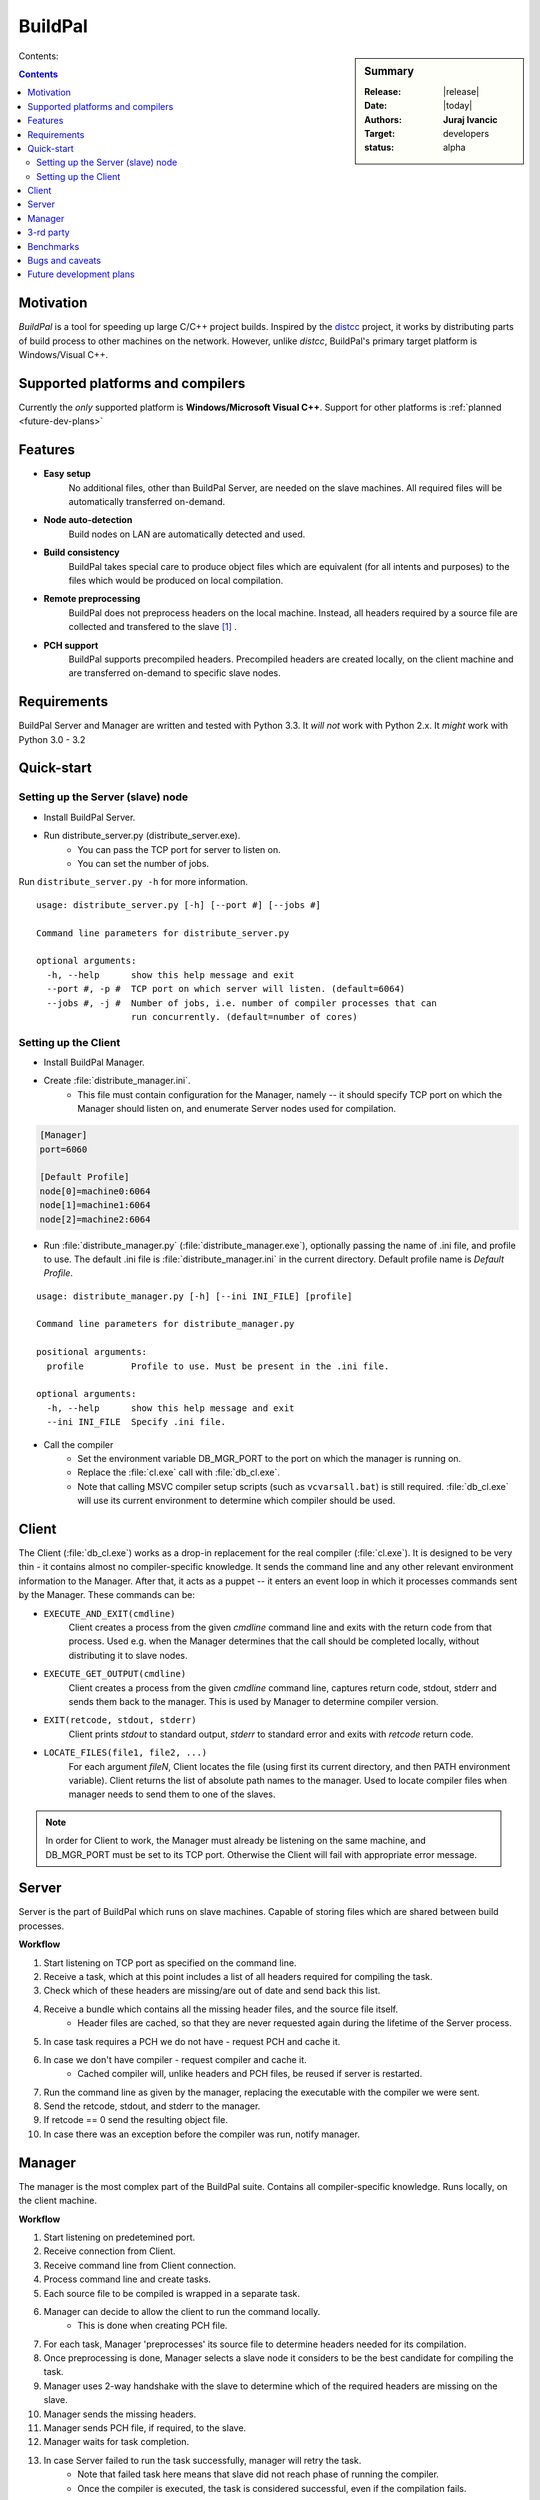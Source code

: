 ########
BuildPal
########

.. sidebar:: Summary

    :Release: |release|
    :Date: |today|
    :Authors: **Juraj Ivancic**
    :Target: developers
    :status: alpha

Contents:

.. contents::

Motivation
==========

*BuildPal* is a tool for speeding up large C/C++ project builds. Inspired by
the `distcc <https://code.google.com/p/distcc/>`_ project, it works by
distributing parts of build process to other machines on the network.
However, unlike *distcc*, BuildPal's primary target platform is
Windows/Visual C++.

Supported platforms and compilers
=================================

Currently the *only* supported platform is **Windows/Microsoft Visual C++**.
Support for other platforms is :ref:`planned <future-dev-plans>`


Features
========

* **Easy setup**
    No additional files, other than BuildPal Server, are needed on the
    slave machines. All required files will be automatically transferred
    on-demand.

* **Node auto-detection**
    Build nodes on LAN are automatically detected and used.

* **Build consistency**
    BuildPal takes special care to produce object files which are equivalent
    (for all intents and purposes) to the files which would be produced on
    local compilation.

* **Remote preprocessing**
    BuildPal does not preprocess headers on the local machine.
    Instead, all headers required by a source file are collected and
    transfered to the slave [#f1]_ .

* **PCH support**
    BuildPal supports precompiled headers. Precompiled headers are
    created locally, on the client machine and are transferred on-demand
    to specific slave nodes.

Requirements
============

BuildPal Server and Manager are written and tested with Python 3.3. It *will not* work with Python 2.x. It *might* work with Python 3.0 - 3.2

Quick-start
===========

Setting up the Server (slave) node
----------------------------------

* Install BuildPal Server.
* Run distribute_server.py (distribute_server.exe).
    * You can pass the TCP port for server to listen on.
    * You can set the number of jobs.

Run ``distribute_server.py -h`` for more information.

::

    usage: distribute_server.py [-h] [--port #] [--jobs #]

    Command line parameters for distribute_server.py

    optional arguments:
      -h, --help      show this help message and exit
      --port #, -p #  TCP port on which server will listen. (default=6064)
      --jobs #, -j #  Number of jobs, i.e. number of compiler processes that can
                      run concurrently. (default=number of cores)

Setting up the Client
---------------------

* Install BuildPal Manager.
* Create :file:`distribute_manager.ini`.
    * This file must contain configuration for the Manager, namely -- it should
      specify TCP port on which the Manager should listen on, and enumerate
      Server nodes used for compilation.

.. code-block:: ini

    [Manager]
    port=6060

    [Default Profile]
    node[0]=machine0:6064
    node[1]=machine1:6064
    node[2]=machine2:6064

* Run :file:`distribute_manager.py` (:file:`distribute_manager.exe`), optionally
  passing the name of .ini file, and profile to use. The default .ini file is
  :file:`distribute_manager.ini` in the current directory. Default profile name
  is `Default Profile`.

::

    usage: distribute_manager.py [-h] [--ini INI_FILE] [profile]

    Command line parameters for distribute_manager.py

    positional arguments:
      profile         Profile to use. Must be present in the .ini file.

    optional arguments:
      -h, --help      show this help message and exit
      --ini INI_FILE  Specify .ini file.


* Call the compiler
    * Set the environment variable DB_MGR_PORT to the port on which the manager is running on.
    * Replace the :file:`cl.exe` call with :file:`db_cl.exe`.
    * Note that calling MSVC compiler setup scripts (such as ``vcvarsall.bat``) is still required. :file:`db_cl.exe`
      will use its current environment to determine which compiler should be used.

Client
======

The Client (:file:`db_cl.exe`) works as a drop-in replacement for the real
compiler (:file:`cl.exe`). It is designed to be very thin - it contains
almost no compiler-specific knowledge. It sends the command line and any other
relevant environment information to the Manager. After that, it acts as a
puppet -- it enters an event loop in which it processes commands sent by the
Manager. These commands can be:

* ``EXECUTE_AND_EXIT(cmdline)``
    Client creates a process from the given `cmdline` command line and
    exits with the return code from that process. Used e.g. when the Manager
    determines that the call should be completed locally, without
    distributing it to slave nodes.
* ``EXECUTE_GET_OUTPUT(cmdline)``
    Client creates a process from the given `cmdline` command line, 
    captures return code, stdout, stderr and sends them back to the
    manager. This is used by Manager to determine compiler version.
* ``EXIT(retcode, stdout, stderr)``
    Client prints `stdout` to standard output, `stderr` to standard
    error and exits with `retcode` return code.
* ``LOCATE_FILES(file1, file2, ...)``
    For each argument `fileN`, Client locates the file (using first its
    current directory, and then PATH environment variable). Client returns
    the list of absolute path names to the manager. Used to locate compiler
    files when manager needs to send them to one of the slaves.

.. note::

    In order for Client to work, the Manager must already be listening on
    the same machine, and DB_MGR_PORT must be set to its TCP port. Otherwise the
    Client will fail with appropriate error message.

.. todo:: Change client commands to be more secure

    ``EXECUTE_GET_OUTPUT`` and ``EXECUTE_AND_EXIT`` commands can currently run
    any process. This is not needed, as they always run the compiler
    executable. Change it so that only command line arguments are sent, and the
    executable is implied.


Server
======

Server is the part of BuildPal which runs on slave machines.
Capable of storing files which are shared between build processes.

**Workflow**

#. Start listening on TCP port as specified on the command line.
#. Receive a task, which at this point includes a list of all headers required for compiling the task.
#. Check which of these headers are missing/are out of date and send back this list.
#. Receive a bundle which contains all the missing header files, and the source file itself.
    * Header files are cached, so that they are never requested again during the lifetime of the Server process.
#. In case task requires a PCH we do not have - request PCH and cache it.
#. In case we don't have compiler - request compiler and cache it.
    * Cached compiler will, unlike headers and PCH files, be reused if server is restarted.
#. Run the command line as given by the manager, replacing the executable with the compiler we were sent.
#. Send the retcode, stdout, and stderr to the manager.
#. If retcode == 0 send the resulting object file.
#. In case there was an exception before the compiler was run, notify manager.

Manager
=======

The manager is the most complex part of the BuildPal suite.
Contains all compiler-specific knowledge.
Runs locally, on the client machine.

**Workflow**

#. Start listening on predetemined port.
#. Receive connection from Client.
#. Receive command line from Client connection.
#. Process command line and create tasks.
#. Each source file to be compiled is wrapped in a separate task.
#. Manager can decide to allow the client to run the command locally.
    * This is done when creating PCH file.
#. For each task, Manager 'preprocesses' its source file to determine headers needed for its compilation.
#. Once preprocessing is done, Manager selects a slave node it considers to be the best candidate for compiling the task.
#. Manager uses 2-way handshake with the slave to determine which of the required headers are missing on the slave.
#. Manager sends the missing headers.
#. Manager sends PCH file, if required, to the slave.
#. Manager waits for task completion.
#. In case Server failed to run the task successfully, manager will retry the task.
    * Note that failed task here means that slave did not reach phase of running the compiler.
    * Once the compiler is executed, the task is considered successful, even if the compilation fails.
#. Send the result to the Client.
    

3-rd party
==========

* `Python <http://www.python.org>`_

* `ZeroMQ <http://www.zeromq.org>`_

    Used to implement all IPC.
    Current windows implementation has limitations. There is no pipe/shm
    support, which would be ideal for Client-Manager IPC, as they
    always reside on the same machine. Currently loopback TCP interface
    is used instead.

* `LLVM <http://www.llvm.org>`_

    A bunch of utility classes which fit in nicely in this project.

* `Clang <http://clang.llvm.org>`_

    ClangLex is used by Manager to get a list of headers required by a source file.
    Clang argument parser is used by Manager to parse command line.

* `Boost <http://www.boost.org>`_

    Used by all C++ parts of the project.
        * *Boost.ASIO* for Client's (:file:`db_cl.exe`) TCP communication.
        * *Boost.MultiIndex* for Managers header cache.
        * *Boost.Spirit* as an alternative to ``atoi``/``itoa``/etc.
        * *Boost.Thread* for read-write mutexes.
        * ...

Benchmarks
==========

Currently BuildPal is mainly tested by building `Boost`_ libraries. Boost
libraries make heavy use of preprocessor, and are thus ideal candidates for
testing both speed and sanity.

Building Boost was done with the following command, after modifying
Boost.Build to use BuildPal's compiler instead of the native msvc
compiler executable::

    bjam stage --stagedir=. -a -j ##

The host machine was not a farm node in distributed compilation.
Tested Boost library version: 1.53.

Environment.
    * 100Mbit/s Ethernet network.
    * Client machine: HP Pavillion g7 notebook with Intel i3 processor (4 cores).
    * Slave #1. Dell notebook with i7 processor (8 cores).
    * Slave #2. Speedtest (8 cores).
    * Slave #3. Asus notebook, 4 cores.

+---------------+------------+-----------+-----------+-----------+
|               |            |           |           |           |
| type          | parallel # |  local    |  2 nodes  |  3 nodes  |
|               |            |           |           |           |
+===============+============+===========+===========+===========+
| regular build | 4  tasks   |  8:01.02  |           |           |
+---------------+------------+-----------+-----------+-----------+
| distributed   | 4  tasks   |           |  5:11.88  |  5:29.39  |
+---------------+------------+-----------+-----------+-----------+
| distributed   | 16 tasks   |           |  2:30.74  |  2:20.66  |
+---------------+------------+-----------+-----------+-----------+
| distributed   | 32 tasks   |           |  2:07.34  |  2:06.61  |
+---------------+------------+-----------+-----------+-----------+
| distributed   | 40 tasks   |           |  2:06.59  |  2:00.73  |
+---------------+------------+-----------+-----------+-----------+

Note that these values are just informative. There is a circa 10 second standard
deviation due to the fact that benchmarking was done in an office network.


Bugs and caveats
================

* Header cache and volatile search path
    Cache assumes that a concrete search path and header name will always
    resolve to the same file. In case a new header file is generated and put in
    a directory on include path before the old header file, this will not be
    seen by the cache, and old header will be used instead.

.. _future-dev-plans:

Future development plans
========================

* Support more platforms.
    * Support GCC on Windows (MinGW).
    * Support GCC on Linux.
    * Support Clang.
    * ...

* Implement broken (invalid) connection detection using heart-beats.
    * see `ZeroMQ Guide <http://zguide.zeromq.org/page:all#Chapter-Reliable-Request-Reply-Patterns>`_.


.. rubric:: Footnotes

.. [#f1] Granted, for this to be done correctly, some source file
        preprocessing is required. This part has been optimized
        and is orders of magnitude faster than 'real' preprocessing.

